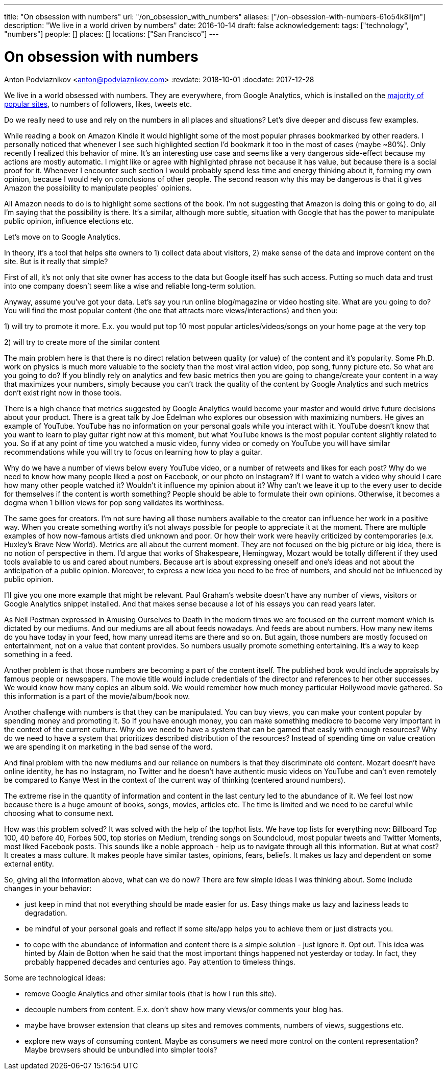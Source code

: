 ---
title: "On obsession with numbers"
url: "/on_obsession_with_numbers"
aliases: ["/on-obsession-with-numbers-61o54k8lljm"]
description: "We live in a world driven by numbers"
date: 2016-10-14
draft: false
acknowledgement: 
tags: ["technology", "numbers"]
people: []
places: []
locations: ["San Francisco"]
---

= On obsession with numbers
Anton Podviaznikov <anton@podviaznikov.com>
:revdate: 2018-10-01
:docdate: 2017-12-28

We live in a world obsessed with numbers. They are everywhere, from Google Analytics, which is installed on the https://en.wikipedia.org/wiki/Google_Analytics#Popularity[majority of popular sites], to numbers of followers, likes, tweets etc.

Do we really need to use and rely on the numbers in all places and situations? Let's dive deeper and discuss few examples.

While reading a book on Amazon Kindle it would highlight some of the most popular phrases bookmarked by other readers. 
I personally noticed that whenever I see such highlighted section I'd bookmark it too in the most of cases (maybe ~80%). 
Only recently I realized this behavior of mine. 
It's an interesting use case and seems like a very dangerous side-effect because my actions are mostly automatic. 
I might like or agree with highlighted phrase not because it has value, but because there is a social proof for it. 
Whenever I encounter such section I would probably spend less time and energy thinking about it, forming my own opinion, because I would rely on conclusions of other people. 
The second reason why this may be dangerous is that it gives Amazon the possibility to manipulate peoples' opinions.

All Amazon needs to do is to highlight some sections of the book. I'm not suggesting that Amazon is doing this or going to do, all I'm saying that the possibility is there. It's a similar, although more subtle, situation with Google that has the power to manipulate public opinion, influence elections etc.

Let's move on to Google Analytics.

In theory, it's a tool that helps site owners to 1) collect data about visitors, 2) make sense of the data and improve content on the site. But is it really that simple?

First of all, it's not only that site owner has access to the data but Google itself has such access. Putting so much data and trust into one company doesn't seem like a wise and reliable long-term solution.

Anyway, assume you've got your data. Let's say you run online blog/magazine or video hosting site. What are you going to do? You will find the most popular content (the one that attracts more views/interactions) and then you:

1) will try to promote it more. E.x. you would put top 10 most popular articles/videos/songs on your home page at the very top

2) will try to create more of the similar content

The main problem here is that there is no direct relation between quality (or value) of the content and it's popularity. 
Some Ph.D. work on physics is much more valuable to the society than the most viral action video, pop song, funny picture etc. So what are you going to do? If you blindly rely on analytics and few basic metrics then you are going to change/create your content in a way that maximizes your numbers, simply because you can't track the quality of the content by Google Analytics and such metrics don't exist right now in those tools.

There is a high chance that metrics suggested by Google Analytics would become your master and would drive future decisions about your product. There is a great talk by Joe Edelman who explores our obsession with maximizing numbers. He gives an example of YouTube. YouTube has no information on your personal goals while you interact with it. 
YouTube doesn't know that you want to learn to play guitar right now at this moment, but what YouTube knows is the most popular content slightly related to you. So if at any point of time you watched a music video, funny video or comedy on YouTube you will have similar recommendations while you will try to focus on learning how to play a guitar.

Why do we have a number of views below every YouTube video, or a number of retweets and likes for each post? Why do we need to know how many people liked a post on Facebook, or our photo on Instagram? If I want to watch a video why should I care how many other people watched it? Wouldn't it influence my opinion about it? Why can't we leave it up to the every user to decide for themselves if the content is worth something? People should be able to formulate their own opinions. Otherwise, it becomes a dogma when 1 billion views for pop song validates its worthiness.

The same goes for creators. I'm not sure having all those numbers available to the creator can influence her work in a positive way. When you create something worthy it's not always possible for people to appreciate it at the moment. 
There are multiple examples of how now-famous artists died unknown and poor. Or how their work were heavily criticized by contemporaries (e.x. Huxley's Brave New World). Metrics are all about the current moment. 
They are not focused on the big picture or big idea, there is no notion of perspective in them. 
I'd argue that works of Shakespeare, Hemingway, Mozart would be totally different if they used tools available to us and cared about numbers. Because art is about expressing oneself and one's ideas and not about the anticipation of a public opinion. Moreover, to express a new idea you need to be free of numbers, and should not be influenced by public opinion.

I'll give you one more example that might be relevant. Paul Graham's website doesn't have any number of views, visitors or Google Analytics snippet installed. And that makes sense because a lot of his essays you can read years later.

As Neil Postman expressed in Amusing Ourselves to Death in the modern times we are focused on the current moment which is dictated by our mediums. And our mediums are all about feeds nowadays. And feeds are about numbers. 
How many new items do you have today in your feed, how many unread items are there and so on. 
But again, those numbers are mostly focused on entertainment, not on a value that content provides. 
So numbers usually promote something entertaining. It's a way to keep something in a feed.

Another problem is that those numbers are becoming a part of the content itself. The published book would include appraisals by famous people or newspapers. The movie title would include credentials of the director and references to her other successes. We would know how many copies an album sold. We would remember how much money particular Hollywood movie gathered. So this information is a part of the movie/album/book now.

Another challenge with numbers is that they can be manipulated. You can buy views, you can make your content popular by spending money and promoting it. So if you have enough money, you can make something mediocre to become very important in the context of the current culture. Why do we need to have a system that can be gamed that easily with enough resources? 
Why do we need to have a system that prioritizes described distribution of the resources? Instead of spending time on value creation we are spending it on marketing in the bad sense of the word.

And final problem with the new mediums and our reliance on numbers is that they discriminate old content. 
Mozart doesn't have online identity, he has no Instagram, no Twitter and he doesn't have authentic music videos on YouTube and can't even remotely be compared to Kanye West in the context of the current way of thinking (centered around numbers).

The extreme rise in the quantity of information and content in the last century led to the abundance of it. 
We feel lost now because there is a huge amount of books, songs, movies, articles etc. The time is limited and we need to be careful while choosing what to consume next.

How was this problem solved? It was solved with the help of the top/hot lists. We have top lists for everything now: Billboard Top 100, 40 before 40, Forbes 500, top stories on Medium, trending songs on Soundcloud, most popular tweets and Twitter Moments, most liked Facebook posts. This sounds like a noble approach - help us to navigate through all this information. But at what cost? It creates a mass culture. It makes people have similar tastes, opinions, fears, beliefs. It makes us lazy and dependent on some external entity.

So, giving all the information above, what can we do now? There are few simple ideas I was thinking about. Some include changes in your behavior:

 - just keep in mind that not everything should be made easier for us. Easy things make us lazy and laziness leads to degradation.
 - be mindful of your personal goals and reflect if some site/app helps you to achieve them or just distracts you.
 - to cope with the abundance of information and content there is a simple solution - just ignore it. Opt out. This idea was hinted by Alain de Botton when he said that the most important things happened not yesterday or today. In fact, they probably happened decades and centuries ago. Pay attention to timeless things.

Some are technological ideas:

- remove Google Analytics and other similar tools (that is how I run this site).
- decouple numbers from content. E.x. don't show how many views/or comments your blog has.
- maybe have browser extension that cleans up sites and removes comments, numbers of views, suggestions etc.
- explore new ways of consuming content. Maybe as consumers we need more control on the content representation? Maybe browsers should be unbundled into simpler tools?

